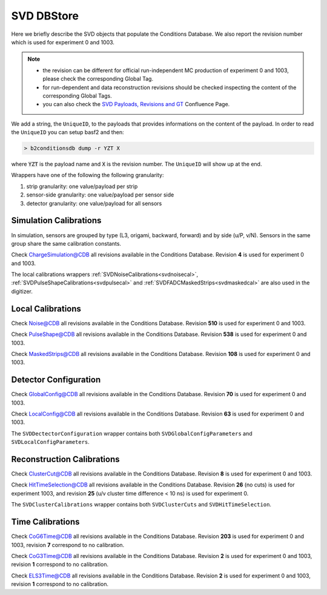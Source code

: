.. _svddbstore:

SVD DBStore
===========

Here we briefly describe the SVD objects that populate the Conditions Database. We also report the revision number which is used for experiment 0 and 1003.

.. note::

   * the revision can be different for official run-independent MC production of experiment 0 and 1003, please check the corresponding Global Tag.
   * for run-dependent and data reconstruction revisions should be checked inspecting the content of the corresponding Global Tags.
   * you can also check the `SVD Payloads, Revisions and GT <https://confluence.desy.de/pages/viewpage.action?pageId=179781819>`_ Confluence Page.

We add a string, the ``UniqueID``, to the payloads that provides informations on the content of the payload. In order to read the ``UniqueID`` you can setup basf2 and then:

.. code::

   > b2conditionsdb dump -r YZT X

where :code:`YZT` is the payload name and :code:`X` is the revision number. The ``UniqueID`` will show up at the end.

.. _granularity:

Wrappers have one of the following the following granularity:

#. strip granularity: one value/payload per strip
#. sensor-side granularity: one value/payload per sensor side
#. detector granularity: one value/payload for all sensors


.. warning:
   this is not a detailed description, please check svd/dbobjects and svd/calibration if you want to know more

Simulation Calibrations
-----------------------

In simulation, sensors are grouped by type (L3, origami, backward, forward) and by side (u/P, v/N). Sensors in the same group share the same calibration constants.

.. _svdchargesimulation:

.. cpp:class:: SVDChargeSimulationCalibrations

	       Parameters for strip charge simulation, with sensor-side granularity_:

	       #. electron weight: describing the difference between Geant4 electrons/holes and real electrons/holes
	       #. coupling constants: describe the charge sharing among implants up to readout-to-next-to-next-to-floating

Check `ChargeSimulation@CDB <https://cdbweb.sdcc.bnl.gov/Payload?basf2=SVDChargeSimulationCalibrations&perpage=25&>`_ all revisions available in the Conditions Database. Revision **4** is used for experiment 0 and 1003.

The local calibrations wrappers  :ref:`SVDNoiseCalibrations<svdnoisecal>`, :ref:`SVDPulseShapeCalibrations<svdpulsecal>` and :ref:`SVDFADCMaskedStrips<svdmaskedcal>` are also used in the digitizer.

Local Calibrations
------------------

.. _svdnoisecal:

.. cpp:class:: SVDNoiseCalibrations

	       Wrapper with strip granularity_  storing the strip noise

Check `Noise@CDB <https://cdbweb.sdcc.bnl.gov/Payload?basf2=SVDNoiseCalibrations&perpage=25&>`_ all revisions available in the Conditions Database. Revision **510** is used for experiment 0 and 1003.

.. _svdpulsecal:

.. cpp:class:: SVDPulseShapeCalibrations

	       Wrapper with strip granularity_  storing strip gain (ADC/e-), peak time and pulse width

Check `PulseShape@CDB <https://cdbweb.sdcc.bnl.gov/Payload?basf2=SVDPulseShapeCalibrations&perpage=25&>`_ all revisions available in the Conditions Database. Revision **538** is used for experiment 0 and 1003.

.. _svdmaskedcal:

.. cpp:class:: SVDFADCMaskedStrips

	       Wrapper with strip granularity_  storing the strips masked on FADC

Check `MaskedStrips@CDB <https://cdbweb.sdcc.bnl.gov/Payload?basf2=SVDFADCMaskedStrips&perpage=25&>`_ all revisions available in the Conditions Database. Revision **108** is used for experiment 0 and 1003.

Detector Configuration
----------------------

.. _svdglobalconfig:

.. cpp:class:: SVDGlobalConfigParameters

	       Stores the detector configuration for the Belle2 run, with detector granularity_

Check `GlobalConfig@CDB <https://cdbweb.sdcc.bnl.gov/Payload?basf2=SVDGlobalConfigParameters&perpage=25&>`_ all revisions available in the Conditions Database. Revision **70** is used for experiment 0 and 1003.

.. cpp:class:: SVDLocalConfigParameters

	       Stores the detector configuration for a local run, with detector granularity_

Check `LocalConfig@CDB <https://cdbweb.sdcc.bnl.gov/Payload?basf2=SVDLocalConfigParameters&perpage=25&>`_ all revisions available in the Conditions Database. Revision **63** is used for experiment 0 and 1003.

The ``SVDDectectorConfiguration`` wrapper contains both ``SVDGlobalConfigParameters`` and ``SVDLocalConfigParameters``.

Reconstruction Calibrations
---------------------------

.. _svdclustercuts:

.. cpp:class:: SVDClusterCuts

	       Stores the parameters for the clusterization with sensor-side granularity_

Check `ClusterCut@CDB <https://cdbweb.sdcc.bnl.gov/Payload?basf2=SVDClusterCut&perpage=25&>`_ all revisions available in the Conditions Database. Revision **8** is used for experiment 0 and 1003.

.. _svdhittimeselection:

.. cpp:class:: SVDHitTimeSelection

	       Stores the functions and their parameters for the selection of clusters based on the cluster time in the SpacePoint creation step, with sensor-side granularity_.

Check `HitTimeSelection@CDB <https://cdbweb.sdcc.bnl.gov/Payload?basf2=SVDHitTimeSelectionFunction&perpage=25&>`_ all revisions available in the Conditions Database. Revision **26** (no cuts) is used for experiment 1003, and revision **25** (u/v cluster time difference < 10 ns) is used for experiment 0.

The ``SVDClusterCalibrations`` wrapper contains both ``SVDClusterCuts`` and ``SVDHitTimeSelection``.

.. cpp:class:: SVDOccupancyCalibrations
	       
	       wrapper with the strip occupancy averaged over a run, strip granularity_

.. _svdhotstrips:

.. cpp:class:: SVDHotStripsCalibrations

	       wrapper with the hot strips as determined by ``SVDHotStripFinder``, strip granularity_


Time Calibrations
-----------------

.. _svdcog6timecal:

.. cpp:class:: SVDCoGTimeCalibrations

	       CoG6 Time calibration wrapper, with sensor-side granularity_

Check `CoG6Time@CDB <https://cdbweb.sdcc.bnl.gov/Payload?basf2=SVDCoGTimeCalibrations&perpage=25&>`_ all revisions available in the Conditions Database. Revision **203** is used for experiment 0 and 1003, revision **7** correspond to no calibration.


.. _svdcog3timecal:

.. cpp:class:: SVD3SampleCoGTimeCalibrations

	       CoG3 Time calibration wrapper, with sensor-side granularity_

Check `CoG3Time@CDB <https://cdbweb.sdcc.bnl.gov/Payload?basf2=SVD3SampleCoGTimeCalibrations&perpage=25&>`_ all revisions available in the Conditions Database. Revision **2** is used for experiment 0 and 1003, revision **1** correspond to no calibration.

.. _svdels3timecal:

.. cpp:class:: SVD3SampleELSTimeCalibrations
	       
	       ELS3 Time calibration wrapper, with sensor-side granularity_

Check `ELS3Time@CDB <https://cdbweb.sdcc.bnl.gov/Payload?basf2=SVD3SampleELSTimeCalibrations&perpage=25&>`_ all revisions available in the Conditions Database. Revision **2** is used for experiment 0 and 1003, revision **1** correspond to no calibration.
